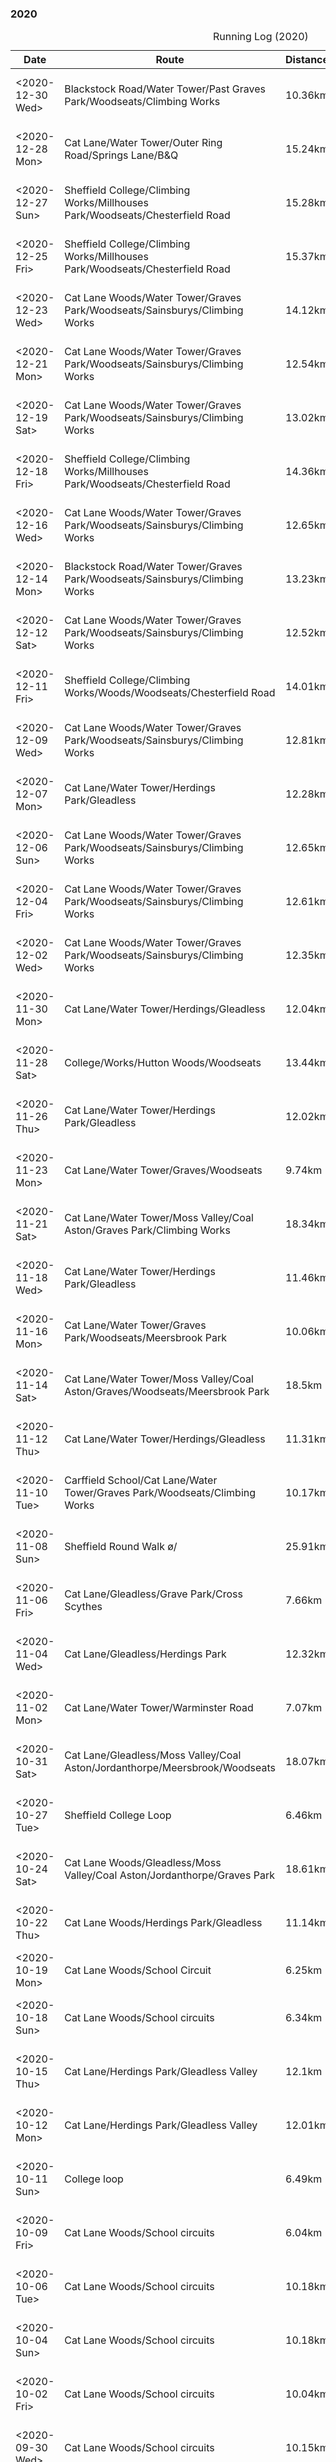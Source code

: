 *** 2020
#+CAPTION: Running Log (2020)
#+NAME: running-log-2020
| Date                   | Route                                                                                                                                 | Distance | Time         | Pace                           | Notes                                                                                                                                 |
|------------------------+---------------------------------------------------------------------------------------------------------------------------------------+----------+--------------+--------------------------------+---------------------------------------------------------------------------------------------------------------------------------------|
| <2020-12-30 Wed>       | Blackstock Road/Water Tower/Past Graves Park/Woodseats/Climbing Works                                                                 | 10.36km  | 54min + 22s  | 5 min / km + 14.864865 s / km  |                                                                                                                                       |
| <2020-12-28 Mon>       | Cat Lane/Water Tower/Outer Ring Road/Springs Lane/B&Q                                                                                 | 15.24km  | 79min + 49s  | 5 min / km + 14.238845 s / km  |                                                                                                                                       |
| <2020-12-27 Sun>       | Sheffield College/Climbing Works/Millhouses Park/Woodseats/Chesterfield Road                                                          | 15.28km  | 77min + 39s  | 5 min / km + 4.9083770 s / km  |                                                                                                                                       |
| <2020-12-25 Fri>       | Sheffield College/Climbing Works/Millhouses Park/Woodseats/Chesterfield Road                                                          | 15.37km  | 76min + 25s  | 4 min / km + 58.308393 s / km  |                                                                                                                                       |
| <2020-12-23 Wed>       | Cat Lane Woods/Water Tower/Graves Park/Woodseats/Sainsburys/Climbing Works                                                            | 14.12km  | 74min + 30s  | 5 min / km + 16.572238 s / km  |                                                                                                                                       |
| <2020-12-21 Mon>       | Cat Lane Woods/Water Tower/Graves Park/Woodseats/Sainsburys/Climbing Works                                                            | 12.54km  | 64min + 46s  | 5 min / km + 9.8883573 s / km  |                                                                                                                                       |
| <2020-12-19 Sat>       | Cat Lane Woods/Water Tower/Graves Park/Woodseats/Sainsburys/Climbing Works                                                            | 13.02km  | 67min + 39s  | 5 min / km + 11.751152 s / km  |                                                                                                                                       |
| <2020-12-18 Fri>       | Sheffield College/Climbing Works/Millhouses Park/Woodseats/Chesterfield Road                                                          | 14.36km  | 71min + 27s  | 4 min / km + 58.537604 s / km  |                                                                                                                                       |
| <2020-12-16 Wed>       | Cat Lane Woods/Water Tower/Graves Park/Woodseats/Sainsburys/Climbing Works                                                            | 12.65km  | 64min + 21s  | 5 min / km + 5.2173913 s / km  |                                                                                                                                       |
| <2020-12-14 Mon>       | Blackstock Road/Water Tower/Graves Park/Woodseats/Sainsburys/Climbing Works                                                           | 13.23km  | 69min + 48s  | 5 min / km + 16.553288 s / km  |                                                                                                                                       |
| <2020-12-12 Sat>       | Cat Lane Woods/Water Tower/Graves Park/Woodseats/Sainsburys/Climbing Works                                                            | 12.52km  | 66min + 23s  | 5 min / km + 18.130990 s / km  |                                                                                                                                       |
| <2020-12-11 Fri>       | Sheffield College/Climbing Works/Woods/Woodseats/Chesterfield Road                                                                    | 14.01km  | 69min + 28s  | 4 min / km + 57.501784 s / km  |                                                                                                                                       |
| <2020-12-09 Wed>       | Cat Lane Woods/Water Tower/Graves Park/Woodseats/Sainsburys/Climbing Works                                                            | 12.81km  | 65min + 49s  | 5 min / km + 8.2747853 s / km  |                                                                                                                                       |
| <2020-12-07 Mon>       | Cat Lane/Water Tower/Herdings Park/Gleadless                                                                                          | 12.28km  | 63min + 35s  | 5 min / km + 10.667752 s / km  |                                                                                                                                       |
| <2020-12-06 Sun>       | Cat Lane Woods/Water Tower/Graves Park/Woodseats/Sainsburys/Climbing Works                                                            | 12.65km  | 62min + 10s  | 4 min / km + 54.861660 s / km  |                                                                                                                                       |
| <2020-12-04 Fri>       | Cat Lane Woods/Water Tower/Graves Park/Woodseats/Sainsburys/Climbing Works                                                            | 12.61km  | 63min + 55s  | 5 min / km + 4.1237113 s / km  |                                                                                                                                       |
| <2020-12-02 Wed>       | Cat Lane Woods/Water Tower/Graves Park/Woodseats/Sainsburys/Climbing Works                                                            | 12.35km  | 60min + 59s  | 4 min / km + 56.275304 s / km  |                                                                                                                                       |
|------------------------+---------------------------------------------------------------------------------------------------------------------------------------+----------+--------------+--------------------------------+---------------------------------------------------------------------------------------------------------------------------------------|
| <2020-11-30 Mon>       | Cat Lane/Water Tower/Herdings/Gleadless                                                                                               | 12.04km  | 62min + 26s  | 5 min / km + 11.129568 s / km  |                                                                                                                                       |
| <2020-11-28 Sat>       | College/Works/Hutton Woods/Woodseats                                                                                                  | 13.44km  | 64min + 40s  | 4 min / km + 48.690476 s / km  |                                                                                                                                       |
| <2020-11-26 Thu>       | Cat Lane/Water Tower/Herdings Park/Gleadless                                                                                          | 12.02km  | 61min + 48s  | 5 min / km + 8.4858569 s / km  |                                                                                                                                       |
| <2020-11-23 Mon>       | Cat Lane/Water Tower/Graves/Woodseats                                                                                                 | 9.74km   | 51min + 00s  | 5 min / km + 14.168378 s / km  |                                                                                                                                       |
| <2020-11-21 Sat>       | Cat Lane/Water Tower/Moss Valley/Coal Aston/Graves Park/Climbing Works                                                                | 18.34km  | 97min + 50s  | 5 min / km + 20.065431 s / km  |                                                                                                                                       |
| <2020-11-18 Wed>       | Cat Lane/Water Tower/Herdings Park/Gleadless                                                                                          | 11.46km  | 56min + 52s  | 4 min / km + 57.731239 s / km  |                                                                                                                                       |
| <2020-11-16 Mon>       | Cat Lane/Water Tower/Graves Park/Woodseats/Meersbrook Park                                                                            | 10.06km  | 53min + 33s  | 5 min / km + 19.383698 s / km  |                                                                                                                                       |
| <2020-11-14 Sat>       | Cat Lane/Water Tower/Moss Valley/Coal Aston/Graves/Woodseats/Meersbrook Park                                                          | 18.5km   | 97min + 20s  | 5 min / km + 15.675676 s / km  |                                                                                                                                       |
| <2020-11-12 Thu>       | Cat Lane/Water Tower/Herdings/Gleadless                                                                                               | 11.31km  | 57min + 08s  | 5 min / km + 3.0946065 s / km  |                                                                                                                                       |
| <2020-11-10 Tue>       | Carffield School/Cat Lane/Water Tower/Graves Park/Woodseats/Climbing Works                                                            | 10.17km  | 52min + 07s  | 5 min / km + 7.4729597 s / km  |                                                                                                                                       |
| <2020-11-08 Sun>       | Sheffield Round Walk \o/                                                                                                              | 25.91km  | 148min + 18s | 5 min / km + 43.419529 s / km  |                                                                                                                                       |
| <2020-11-06 Fri>       | Cat Lane/Gleadless/Grave Park/Cross Scythes                                                                                           | 7.66km   | 37min + 46s  | 4 min / km + 55.822454 s / km  |                                                                                                                                       |
| <2020-11-04 Wed>       | Cat Lane/Gleadless/Herdings Park                                                                                                      | 12.32km  | 63min + 37s  | 5 min / km + 9.8214286 s / km  |                                                                                                                                       |
| <2020-11-02 Mon>       | Cat Lane/Water Tower/Warminster Road                                                                                                  | 7.07km   | 36min + 21s  | 5 min / km + 8.4865629 s / km  |                                                                                                                                       |
|------------------------+---------------------------------------------------------------------------------------------------------------------------------------+----------+--------------+--------------------------------+---------------------------------------------------------------------------------------------------------------------------------------|
| <2020-10-31 Sat>       | Cat Lane/Gleadless/Moss Valley/Coal Aston/Jordanthorpe/Meersbrook/Woodseats                                                           | 18.07km  | 98min + 05s  | 5 min / km + 25.677919 s / km  |                                                                                                                                       |
| <2020-10-27 Tue>       | Sheffield College Loop                                                                                                                | 6.46km   | 28min + 40s  | 4 min / km + 26.253870 s / km  |                                                                                                                                       |
| <2020-10-24 Sat>       | Cat Lane Woods/Gleadless/Moss Valley/Coal Aston/Jordanthorpe/Graves Park                                                              | 18.61km  | 100min + 33s | 5 min / km + 24.180548 s / km  |                                                                                                                                       |
| <2020-10-22 Thu>       | Cat Lane Woods/Herdings Park/Gleadless                                                                                                | 11.14km  | 55min + 25s  | 4 min / km + 58.473968 s / km  |                                                                                                                                       |
| <2020-10-19 Mon>       | Cat Lane Woods/School Circuit                                                                                                         | 6.25km   | 30min + 47s  | 4 min / km + 55.52 s / km      |                                                                                                                                       |
| <2020-10-18 Sun>       | Cat Lane Woods/School circuits                                                                                                        | 6.34km   | 30min + 30s  | 4 min / km + 48.643533 s / km  |                                                                                                                                       |
| <2020-10-15 Thu>       | Cat Lane/Herdings Park/Gleadless Valley                                                                                               | 12.1km   | 60min + 19s  | 4 min / km + 59.090909 s / km  |                                                                                                                                       |
| <2020-10-12 Mon>       | Cat Lane/Herdings Park/Gleadless Valley                                                                                               | 12.01km  | 61min + 11s  | 5 min / km + 5.6619484 s / km  |                                                                                                                                       |
| <2020-10-11 Sun>       | College loop                                                                                                                          | 6.49km   | 29min + 42s  | 4 min / km + 34.576271 s / km  |                                                                                                                                       |
| <2020-10-09 Fri>       | Cat Lane Woods/School circuits                                                                                                        | 6.04km   | 29min + 43s  | 4 min / km + 55.198675 s / km  |                                                                                                                                       |
| <2020-10-06 Tue>       | Cat Lane Woods/School circuits                                                                                                        | 10.18km  | 52min + 18s  | 5 min / km + 8.2514735 s / km  |                                                                                                                                       |
| <2020-10-04 Sun>       | Cat Lane Woods/School circuits                                                                                                        | 10.18km  | 52min + 18s  | 5 min / km + 8.2514735 s / km  |                                                                                                                                       |
| <2020-10-02 Fri>       | Cat Lane Woods/School circuits                                                                                                        | 10.04km  | 51min + 23s  | 5 min / km + 7.0717131 s / km  |                                                                                                                                       |
|------------------------+---------------------------------------------------------------------------------------------------------------------------------------+----------+--------------+--------------------------------+---------------------------------------------------------------------------------------------------------------------------------------|
| <2020-09-30 Wed>       | Cat Lane Woods/School circuits                                                                                                        | 10.15km  | 51min + 17s  | 5 min / km + 3.1527094 s / km  |                                                                                                                                       |
| <2020-09-28 Mon>       | Cat Lane Woods/School circuits                                                                                                        | 10.12km  | 51min + 43s  | 5 min / km + 6.6205534 s / km  |                                                                                                                                       |
| <2020-09-22 Tue>       | John's into Keswick to Derwent Water and back.                                                                                        | 10.28km  | 52min + 00s  | 5 min / km + 3.5019455 s / km  |                                                                                                                                       |
| <2020-09-20 Sun>       | Cat Lane/Gleadless/Herdings Park                                                                                                      | 15.11km  | 78min + 21s  | 5 min / km + 11.118465 s / km  |                                                                                                                                       |
| <2020-09-17 Thu>       | Stanage Edge                                                                                                                          | 11.05km  | 62min + 23s  | 5 min / km + 38.733032 s / km  |                                                                                                                                       |
| <2020-09-15 Tue>       | Cat Lane Woods/School circuits                                                                                                        | 9.12km   | 46min + 42s  | 5 min / km + 7.2368421 s / km  |                                                                                                                                       |
| <2020-09-12 Sat>       | Cat Lane/Gleadless/Herdings Park                                                                                                      | 14.02km  | 74min + 06s  | 5 min / km + 17.118402 s / km  |                                                                                                                                       |
| <2020-09-09 Wed>       | Cat Lane Woods/School circuits                                                                                                        | 9.02km   | 49min + 02s  | 5 min / km + 26.164080 s / km  |                                                                                                                                       |
| <2020-09-07 Mon>       | Cat Lane Woods/School circuits                                                                                                        | 9km      | 48min + 35s  | 5 min / km + 23.888889 s / km  |                                                                                                                                       |
| <2020-09-05 Sat>       | Cat Lane Woods/Gleadless                                                                                                              | 13.00km  | 68min + 23s  | 5 min / km + 15.615385 s / km  |                                                                                                                                       |
| <2020-09-02 Wed>       | Cat Lane Woods (past school)                                                                                                          | 8.04km   | 43min + 36s  | 5 min / km + 25.373134 s / km  |                                                                                                                                       |
|------------------------+---------------------------------------------------------------------------------------------------------------------------------------+----------+--------------+--------------------------------+---------------------------------------------------------------------------------------------------------------------------------------|
| <2020-08-26 Wed>       | Cat Lane Woods (past school)                                                                                                          | 8.04km   | 43min + 31s  | 5 min / km + 24.751244 s / km  |                                                                                                                                       |
| <2020-08-24 Mon>       | Cat Lane Woods (past school)                                                                                                          | 6.54km   | 34min + 11s  | 5 min / km + 13.608563 s / km  |                                                                                                                                       |
| <2020-08-22 Sat>       | Cat Lane/Herdings Park/Gleadless                                                                                                      | 12.21km  | 64min + 49s  | 5 min / km + 18.509419 s / km  |                                                                                                                                       |
| <2020-08-20 Thu>       | Presthaven Beach                                                                                                                      | 7.37km   | 41min + 50s  | 5 min / km + 40.569878 s / km  |                                                                                                                                       |
| <2020-08-17 Mon>       | College loop                                                                                                                          | 6.24km   | 29min + 08s  | 4 min / km + 40.128205 s / km  |                                                                                                                                       |
| <2020-08-15 Sat>       | Cat Lane Woods (past school)                                                                                                          | 8.07km   | 43min + 39s  | 5 min / km + 24.535316 s / km  |                                                                                                                                       |
| <2020-08-13 Thu>       | Cat Lane Woods (past school)                                                                                                          | 7.74km   | 41min + 09s  | 5 min / km + 18.992248 s / km  |                                                                                                                                       |
| <2020-08-10 Mon>       | Ring Road/Hutcliffe Woods/Woodseats                                                                                                   | 13.3km   | 64min + 46s  | 4 min / km + 52.180451 s / km  |                                                                                                                                       |
| <2020-08-04 Tue>       | Cat Lane Woods (past school)                                                                                                          | 6.40km   | 33min + 41s  | 5 min / km + 15.78125 s / km   |                                                                                                                                       |
| <2020-08-02 Sun>       | Cat Lane/Herdings Park/Gleadless                                                                                                      | 12.16km  | 64min + 28s  | 5 min / km + 18.092105 s / km  |                                                                                                                                       |
|------------------------+---------------------------------------------------------------------------------------------------------------------------------------+----------+--------------+--------------------------------+---------------------------------------------------------------------------------------------------------------------------------------|
| <2020-07-29 Wed>       | Crows Nest Campsite to Filey Head                                                                                                     | 10.95km  | 58min + 51s  | 5 min / km + 22.465753 s / km  |                                                                                                                                       |
| <2020-07-24 Fri>       | Cat Lane Woods (past school)                                                                                                          | 6.43km   | 34min + 33s  | 5 min / km + 22.395023 s / km  |                                                                                                                                       |
| <2020-07-24 Fri>       | Cat Lane Woods (past school)                                                                                                          | 6.43km   | 32min + 35s  | 5 min / km + 4.0435459 s / km  |                                                                                                                                       |
| <2020-07-21 Tue>       | 2 x Laps of Rother Valley Country Park                                                                                                | 12.19km  | 59min + 52s  | 4 min / km + 54.667760 s / km  |                                                                                                                                       |
| <2020-07-19 Sun>       | Cat Lane/Herdings Park/Gleadless                                                                                                      | 12.02km  | 64min + 12s  | 5 min / km + 20.465890 s / km  |                                                                                                                                       |
| <2020-07-16 Thu>       | Cat Lane Woods (past school)                                                                                                          | 6.42km   | 33min + 43s  | 5 min / km + 15.109034 s / km  |                                                                                                                                       |
| <2020-07-13 Mon>       | College loop                                                                                                                          | 6.23km   | 30min + 03s  | 4 min / km + 49.406100 s / km  |                                                                                                                                       |
| <2020-07-11 Sat>       | Cat Lane Woods (past school)                                                                                                          | 6.4km    | 35min + 33s  | 5 min / km + 33.28125 s / km   |                                                                                                                                       |
| <2020-07-09 Thu>       | College/Train Station and back                                                                                                        | 6.5km    | 33min + 40s  | 5 min / km + 10.769231 s / km  |                                                                                                                                       |
| <2020-07-07 Tue>       | Cat Lane Woods (past school)                                                                                                          | 6.35km   | 34min + 25s  | 5 min / km + 25.196850 s / km  |                                                                                                                                       |
| <2020-07-05 Sun>       | Cat Lane/Herdings Park/Gleadless                                                                                                      | 12.01km  | 62min + 41s  | 5 min / km + 13.155704 s / km  |                                                                                                                                       |
| <2020-07-02 Thu>       | Stanage Causeway/Crow Chin/Dennis Knoll                                                                                               | 5.41km   | 30min + 58s  | 5 min / km + 43.438078 s / km  |                                                                                                                                       |
|------------------------+---------------------------------------------------------------------------------------------------------------------------------------+----------+--------------+--------------------------------+---------------------------------------------------------------------------------------------------------------------------------------|
| <2020-06-30 Tue>       | Cat Lane Woods (past school)                                                                                                          | 6.35km   | 35min + 00s  | 5 min / km + 30.708661 s / km  |                                                                                                                                       |
| <2020-06-28 Sun>       | Cat Lane/Herdings Park/Gleadless                                                                                                      | 12.02km  | 67min + 17s  | 5 min / km + 35.856905 s / km  |                                                                                                                                       |
| <2020-06-25 Thu>       | Cat Lane Woods                                                                                                                        | 6.42km   | 34min + 52s  | 5 min / km + 25.856698 s / km  |                                                                                                                                       |
| <2020-06-23 Tue>       | Cat Lane Woods                                                                                                                        | 6.43km   | 35min + 34s  | 5 min / km + 31.881804 s / km  | Laces x3!                                                                                                                             |
| <2020-06-21 Sun>       | Cat Lane/Herdings Park/Gleadless                                                                                                      | 10.75km  | 62min + 46s  | 5 min / km + 50.325581 s / km  |                                                                                                                                       |
| <2020-06-19 Fri>       | Cat Lane Woods                                                                                                                        | 6.56km   | 35min + 26s  | 5 min / km + 24.085366 s / km  |                                                                                                                                       |
| <2020-06-16 Tue>       | Cat Lane Woods                                                                                                                        | 6.47km   | 34min + 44s  | 5 min / km + 22.102009 s / km  |                                                                                                                                       |
| <2020-06-13 Sat>       | Cat Lane Woods                                                                                                                        | 8.03km   | 47min + 28s  | 5 min / km + 54.669988 s / km  |                                                                                                                                       |
| <2020-06-07 Sun>       | Cat Lane/Herdings Park/Gleadless                                                                                                      | 11.66km  | 65min + 01s  | 5 min / km + 34.562607 s / km  |                                                                                                                                       |
| <2020-06-04 Thu>       | White Edge/Curbar/Froggatt                                                                                                            | 10.48km  | 58min + 36s  | 5 min / km + 35.496183 s / km  |                                                                                                                                       |
| <2020-06-02 Tue>       | Cat Lane Woods                                                                                                                        | 7.15km   | 39min + 38s  | 5 min / km + 32.587413 s / km  |                                                                                                                                       |
|------------------------+---------------------------------------------------------------------------------------------------------------------------------------+----------+--------------+--------------------------------+---------------------------------------------------------------------------------------------------------------------------------------|
| <2020-05-30 Sat>       | Cat Lane/Herdings Park/Gleadless                                                                                                      | 11.61km  | 65min + 56s  | 5 min / km + 40.740741 s / km  |                                                                                                                                       |
| <2020-05-27 Wed>       | Cat Lane Woods                                                                                                                        | 7.24km   | 38min + 58s  | 5 min / km + 22.928177 s / km  |                                                                                                                                       |
| <2020-05-24 Sun>       | Cat Lane/Herdings Park/Gleadless                                                                                                      | 11.22km  | 63min + 14s  | 5 min / km + 38.146168 s / km  |                                                                                                                                       |
| <2020-05-20 Wed>       | Cat Lane Woods                                                                                                                        | 7.25km   | 40min + 55s  | 5 min / km + 38.620690 s / km  |                                                                                                                                       |
| <2020-05-16 Sat>       | Blackden Clough/Kinder Scout Circuit                                                                                                  | 28.81km  | 260min + 55s | 9 min / km + 3.3877126 s / km  | Knackering!                                                                                                                           |
| <2020-05-14 Thu>       | Cat Lane Woods                                                                                                                        | 7.18km   | 40min + 59s  | 5 min / km + 42.479109 s / km  |                                                                                                                                       |
| <2020-05-12 Tue>       | Cat Lane Woods                                                                                                                        | 7.08km   | 39min + 17s  | 5 min / km + 32.909605 s / km  |                                                                                                                                       |
| <2020-05-08 Fri>       | Cat Lane Woods                                                                                                                        | 6.93km   | 38min + 12s  | 5 min / km + 30.735931 s / km  |                                                                                                                                       |
| <2020-05-05 Tue>       | Cat Lane Woods                                                                                                                        | 6.81km   | 35min + 44s  | 5 min / km + 14.831131 s / km  |                                                                                                                                       |
| <2020-05-02 Sat>       | Ring Road/Hutcliffe Woods/Woodseats                                                                                                   | 13.3km   | 68min + 39s  | 5 min / km + 9.6992481 s / km  |                                                                                                                                       |
|------------------------+---------------------------------------------------------------------------------------------------------------------------------------+----------+--------------+--------------------------------+---------------------------------------------------------------------------------------------------------------------------------------|
| <2020-04-28 Tue>       | Cat Lane Woods                                                                                                                        | 6.77km   | 36min + 53s  | 5 min / km + 26.883309 s / km  |                                                                                                                                       |
| <2020-04-26 Sun>       | Ring Road/Hutcliffe Woods/Woodseats                                                                                                   | 13.27km  | 72min + 34s  | 5 min / km + 28.108515 s / km  |                                                                                                                                       |
| <2020-04-24 Fri>       | Cat Lane Woods                                                                                                                        | 6.92km   | 37min + 20s  | 5 min / km + 23.699422 s / km  |                                                                                                                                       |
| <2020-04-21 Tue>       | Cat Lane Woods                                                                                                                        | 6.61km   | 35min + 10s  | 5 min / km + 19.213313 s / km  |                                                                                                                                       |
| <2020-04-18 Sat>       | Ring Road/Hutcliffe Woods/Woodseats                                                                                                   | 13.24km  | 66min + 38s  | 5 min / km + 1.9637462 s / km  |                                                                                                                                       |
| <2020-04-16 Thu>       | Ring Road/Lidl                                                                                                                        | 6.10km   | 29min + 13s  | 4 min / km + 47.377049 s / km  |                                                                                                                                       |
| <2020-04-09 Thu>       | Ring Road/Lidl                                                                                                                        | 6.06km   | 28min + 07s  | 4 min / km + 38.382838 s / km  |                                                                                                                                       |
| <2020-04-07 Tue>       | Ring Road/Lidl                                                                                                                        | 6.09km   | 28min + 13s  | 4 min / km + 37.996716 s / km  |                                                                                                                                       |
| <2020-04-05 Sun>       | Ring Road/Hutcliffe Woods/Woodseats                                                                                                   | 13.18km  | 70min + 34s  | 5 min / km + 21.244310 s / km  |                                                                                                                                       |
| <2020-04-05 Sun>       | Ring Road/Lidl                                                                                                                        | 6.06km   | 29min + 07s  | 4 min / km + 48.283828 s / km  |                                                                                                                                       |
|------------------------+---------------------------------------------------------------------------------------------------------------------------------------+----------+--------------+--------------------------------+---------------------------------------------------------------------------------------------------------------------------------------|
| <2020-03-28 Sat>       | Ring Road/Hutcliffe Woods/Woodseats                                                                                                   | 12.47km  | 61min + 44s  | 4 min / km + 57.032879 s / km  |                                                                                                                                       |
| <2020-03-26 Thu>       | Ring Road/Lidl                                                                                                                        | 6.06km   | 28min + 52s  | 4 min / km + 45.808581 s / km  |                                                                                                                                       |
| <2020-03-24 Tue>       | Ring Road/Lidl                                                                                                                        | 5.03km   | 24min + 27s  | 4 min / km + 51.650099 s / km  |                                                                                                                                       |
| <2020-03-21 Sat>       | Ring Road/Hutcliffe Woods/Woodseats                                                                                                   | 12.44km  | 61min + 58s  | 4 min / km + 58.874598 s / km  |                                                                                                                                       |
| <2020-03-18 Wed>       | Ring Road/Lidl                                                                                                                        | 6.09km   | 29min + 27s  | 4 min / km + 50.147783 s / km  |                                                                                                                                       |
| <2020-03-14 Sat>       | Ring Road/Hutcliffe Woods/Woodseats                                                                                                   | 12.44km  | 64min + 09s  | 5 min / km + 9.4051447 s / km  |                                                                                                                                       |
| <2020-03-14 Sat>       | Ring Road/Hutcliffe Woods/Woodseats                                                                                                   | 12.44km  | 64min + 09s  | 5 min / km + 9.4051447 s / km  |                                                                                                                                       |
| <2020-03-07 Sat>       | Ring Road/Hutcliffe Woods/Woodseats                                                                                                   | 12.39km  | 62min + 13s  | 5 min / km + 1.2913640 s / km  |                                                                                                                                       |
| <2020-03-01 Sun>       | Ring Road/Hutcliffe Woods/Woodseats                                                                                                   | 12.47km  | 65min + 08s  | 5 min / km + 13.392141 s / km  |                                                                                                                                       |
|------------------------+---------------------------------------------------------------------------------------------------------------------------------------+----------+--------------+--------------------------------+---------------------------------------------------------------------------------------------------------------------------------------|
| <2020-02-26 Wed>       | Ring Road/Woodseats                                                                                                                   | 6.13km   | 30min + 17s  | 4 min / km + 56.411093 s / km  |                                                                                                                                       |
| <2020-02-23 Sun>       | Ring Road/Hutcliffe Woods/Woodseats                                                                                                   | 12.47km  | 65min + 08s  | 5 min / km + 13.392141 s / km  |                                                                                                                                       |
| <2020-02-18 Wed>       | Ring Road/Woodseats                                                                                                                   | 6.02km   | 30min + 02s  | 4 min / km + 59.335548 s / km  |                                                                                                                                       |
| <2020-02-15 Sun>       | Ring Road/Hutcliffe Woods/Woodseats                                                                                                   | 11.02km  | 58min + 00s  | 5 min / km + 15.789474 s / km  |                                                                                                                                       |
| <2020-02-05 Thu>       | Ring Road/Hutcliffe Woods/Woodseats                                                                                                   | 6.08km   | 31min + 49s  | 5 min / km + 13.980263 s / km  |                                                                                                                                       |
| <2020-02-01 Mon>       | Ring Road/Hutcliffe Woods/Woodseats                                                                                                   | 11.18km  | 59min + 54s  | 5 min / km + 21.466905 s / km  |                                                                                                                                       |
|------------------------+---------------------------------------------------------------------------------------------------------------------------------------+----------+--------------+--------------------------------+---------------------------------------------------------------------------------------------------------------------------------------|
| <2020-01-26 Sun>       |                                                                                                                                       | 11.24km  | 64min + 02s  | 5 min / km + 41.814947 s / km  |                                                                                                                                       |
| <2020-01-22 Wed>       |                                                                                                                                       | 6.04km   | 31min + 18s  | 5 min / km + 10.927152 s / km  |                                                                                                                                       |
| <2020-01-18 Sat>       |                                                                                                                                       | 11.24km  | 62min + 11s  | 5 min / km + 31.939502 s / km  |                                                                                                                                       |
| <2020-01-14 Tue>       |                                                                                                                                       | 6.03km   | 31min + 33s  | 5 min / km + 13.930348 s / km  |                                                                                                                                       |
| <2020-01-11 Sat>       |                                                                                                                                       | 11.32km  | 63min + 22s  | 5 min / km + 35.865724 s / km  |                                                                                                                                       |
| <2020-01-07 Tue>       |                                                                                                                                       | 5.79km   | 30min + 30s  | 5 min / km + 16.062176 s / km  |                                                                                                                                       |
| <2020-01-04 Sat>       |                                                                                                                                       | 11.08km  | 61min + 20s  | 5 min / km + 32.129964 s / km  |                                                                                                                                       |
| <2020-01-01 Wed>       |                                                                                                                                       | 6.05km   | 31min + 52s  | 5 min / km + 16.033058 s / km  |                                                                                                                                       |
|------------------------+---------------------------------------------------------------------------------------------------------------------------------------+----------+--------------+--------------------------------+---------------------------------------------------------------------------------------------------------------------------------------|
| <2019-12-29 Sun>       |                                                                                                                                       | 11.91km  | 67min + 47s  | 5 min / km + 41.477750 s / km  |                                                                                                                                       |
| <2019-12-25 Wed>       |                                                                                                                                       | 10.76km  | 60min + 06s  | 5 min / km + 35.130112 s / km  |                                                                                                                                       |
| <2019-12-13 Fri>       |                                                                                                                                       | 10.29km  | 63min + 42s  | 6 min / km + 11.428571 s / km  |                                                                                                                                       |
| <2019-12-07 Sat>       |                                                                                                                                       | 11.06km  | 62min + 42s  | 5 min / km + 40.144665 s / km  |                                                                                                                                       |
| <2019-12-01 Sun>       |                                                                                                                                       | 10.19km  | 58min + 49s  | 5 min / km + 46.319921 s / km  |                                                                                                                                       |
|------------------------+---------------------------------------------------------------------------------------------------------------------------------------+----------+--------------+--------------------------------+---------------------------------------------------------------------------------------------------------------------------------------|
#+TBLFM: $5=uconvert($4/$3, (min+s)/km);L
#+begin_src R :session *training-R* :eval yes :exports none :var running_table_2020=running-log-2020 :colnames nil :results output silent
  running_table_2020 %<>% mutate(distance = as.double(str_replace(Distance, "km", "")))
#+end_src
